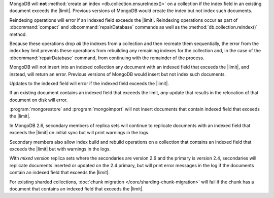.. index-field-limit-ensureIndex

MongoDB will **not** :method:`create an index
<db.collection.ensureIndex()>` on a collection if the 
index field in an existing document exceeds the |limit|. Previous
versions of MongoDB would create the index but not index such documents.

.. index-field-limit-reIndex

Reindexing operations will error if an indexed field exceeds the
|limit|. Reindexing operations
occur as part of :dbcommand:`compact` and :dbcommand:`repairDatabase`
commands as well as the :method:`db.collection.reIndex()` method.

Because these operations drop *all* the indexes from a collection and
then recreate them sequentially, the error from the index key limit
prevents these operations from rebuilding any remaining indexes for the
collection and, in the case of the :dbcommand:`repairDatabase` command,
from continuing with the remainder of the process.

.. index-field-limit-insert

MongoDB will not insert into an indexed collection any document with an
indexed field that exceeds the |limit|, and instead, will return
an error. Previous versions of MongoDB would insert but not index such
documents.

.. index-field-limit-update

Updates to the indexed field will error if the indexed field
exceeds the |limit|.

If an existing document contains an indexed field that
exceeds the limit, *any* update that results in the relocation of that
document on disk will error.

.. index-field-limit-restore-import

:program:`mongorestore` and :program:`mongoimport` will not insert
documents that contain indexed field that exceeds the
|limit|.

.. index-field-limit-rs-secondary

In MongoDB 2.6, secondary members of replica sets will continue to
replicate documents with an indexed field that exceeds the
|limit| on initial sync but will print warnings in the logs.

Secondary members also allow index build and rebuild operations on a
collection that contains an indexed field that exceeds the
|limit| but with warnings in the logs.

With *mixed version* replica sets where the secondaries are version 2.6
and the primary is version 2.4, secondaries will replicate documents
inserted or updated on the 2.4 primary, but will print error messages
in the log if the documents contain an indexed field that exceeds the
|limit|.

.. index-field-limit-chunk-migration

For existing sharded collections, :doc:`chunk migration
</core/sharding-chunk-migration>` will fail if the chunk has a document
that contains an indexed field that exceeds the |limit|.
